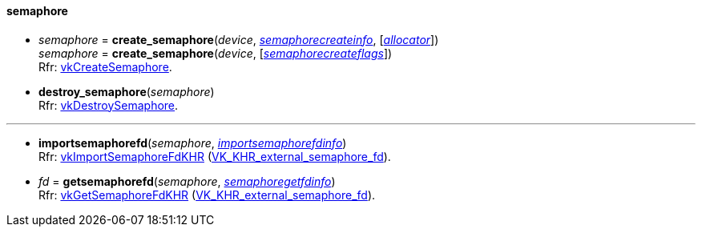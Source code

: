 
[[semaphore]]
==== semaphore

[[create_semaphore]]
* _semaphore_ = *create_semaphore*(_device_, <<semaphorecreateinfo, _semaphorecreateinfo_>>, [<<allocators, _allocator_>>]) +
_semaphore_ = *create_semaphore*(_device_, [<<semaphorecreateflags, _semaphorecreateflags_>>]) +
[small]#Rfr: https://www.khronos.org/registry/vulkan/specs/1.2-extensions/man/html/vkCreateSemaphore.html[vkCreateSemaphore].#

[[destroy_semaphore]]
* *destroy_semaphore*(_semaphore_) +
[small]#Rfr: https://www.khronos.org/registry/vulkan/specs/1.2-extensions/man/html/vkDestroySemaphore.html[vkDestroySemaphore].#

'''

[[importsemaphorefd]]
* *importsemaphorefd*(_semaphore_, <<importsemaphorefdinfo, _importsemaphorefdinfo_>>) +
[small]#Rfr: https://www.khronos.org/registry/vulkan/specs/1.2-extensions/man/html/vkImportSemaphoreFdKHR.html[vkImportSemaphoreFdKHR] (https://www.khronos.org/registry/vulkan/specs/1.2-extensions/html/vkspec.html#VK_KHR_external_semaphore_fd[VK_KHR_external_semaphore_fd]).#

[[getsemaphorefd]]
* _fd_ = *getsemaphorefd*(_semaphore_, <<semaphoregetfdinfo, _semaphoregetfdinfo_>>) +
[small]#Rfr: https://www.khronos.org/registry/vulkan/specs/1.2-extensions/man/html/vkGetSemaphoreFdKHR.html[vkGetSemaphoreFdKHR] (https://www.khronos.org/registry/vulkan/specs/1.2-extensions/html/vkspec.html#VK_KHR_external_semaphore_fd[VK_KHR_external_semaphore_fd]).#

